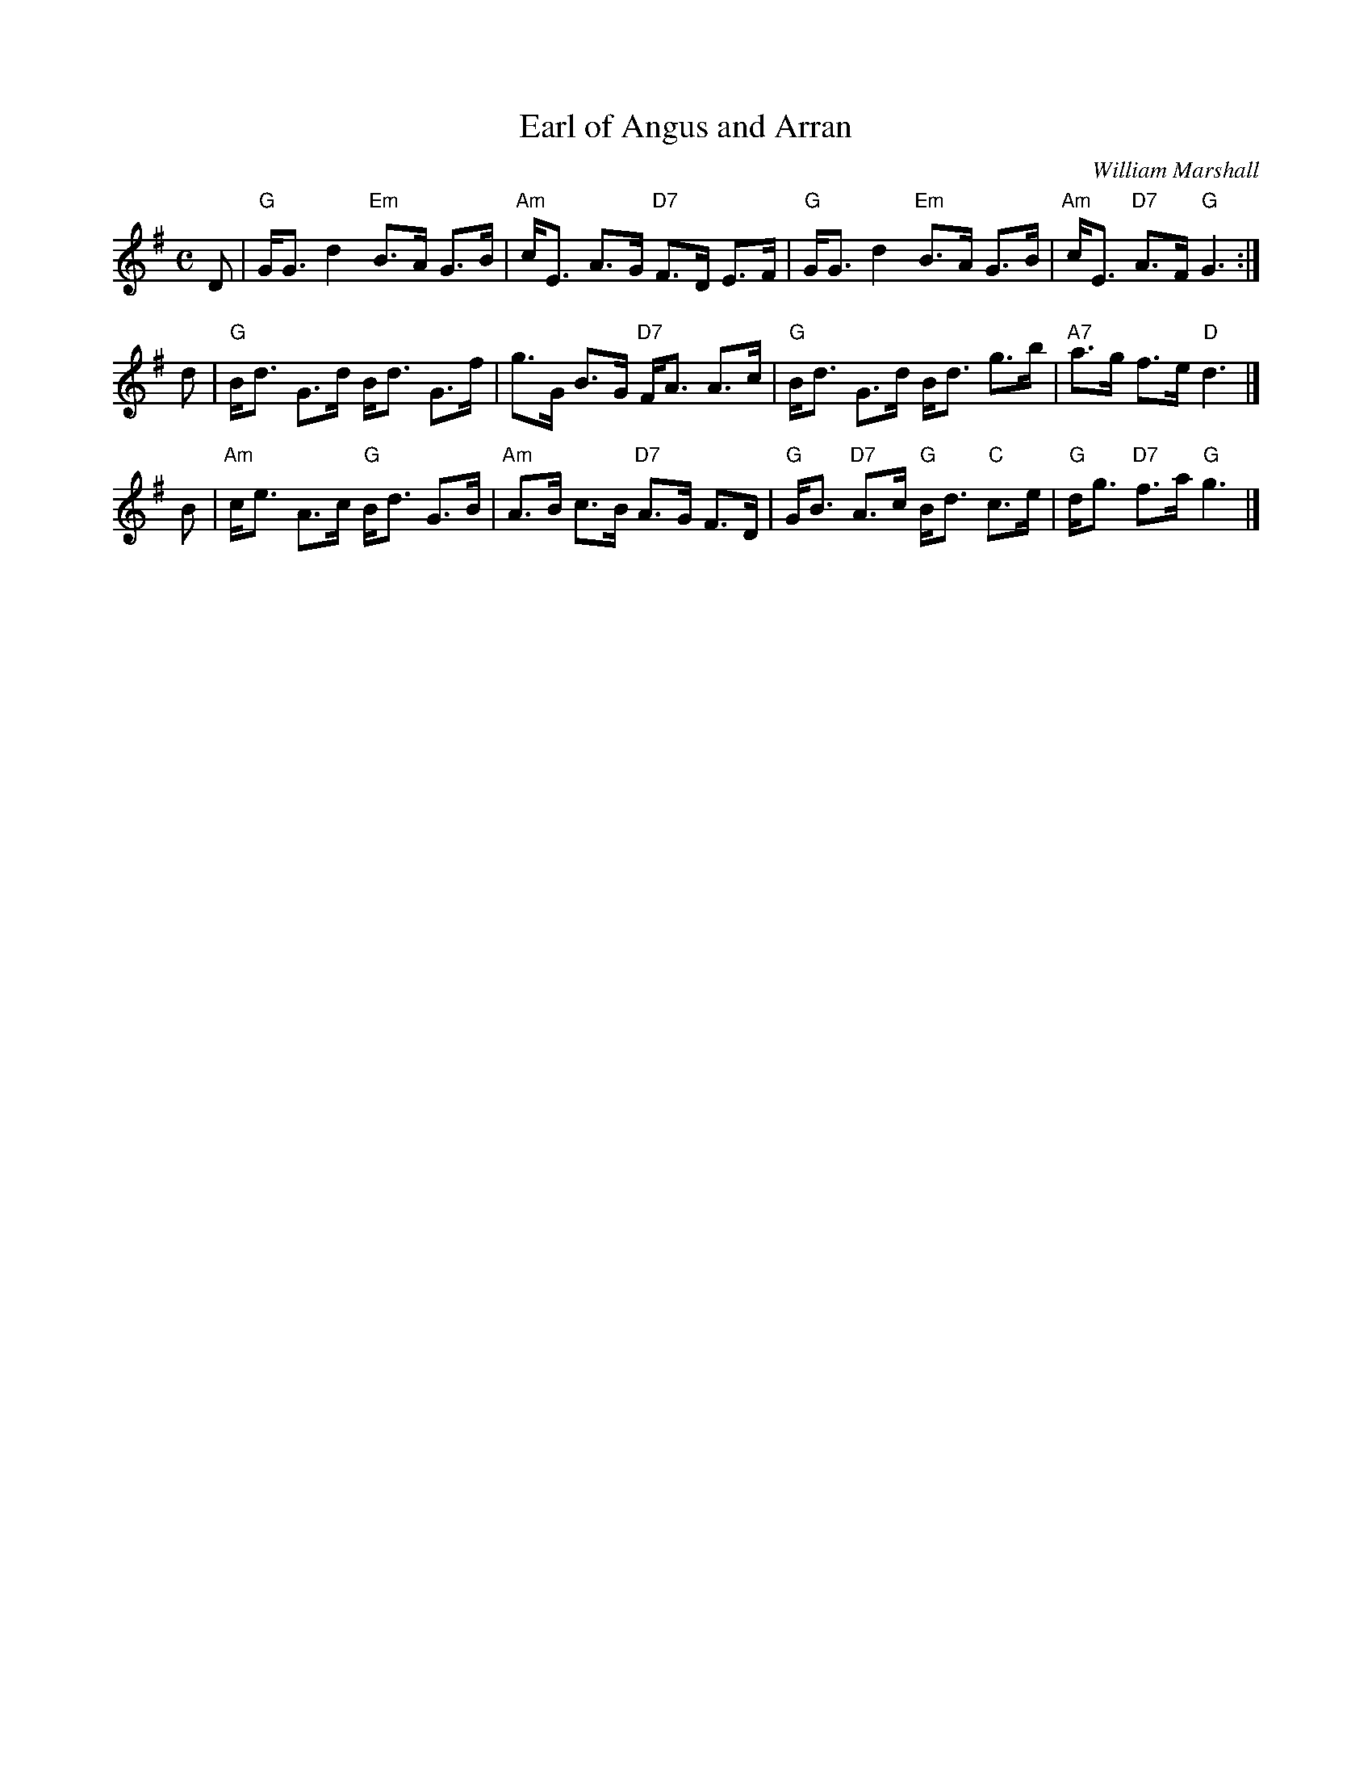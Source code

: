 X:26091
T: Earl of Angus and Arran
C: William Marshall
R: strathspey
B: RSCDS 26-9
Z: 1997 by John Chambers <jc:trillian.mit.edu>
M: C
L: 1/8
%--------------------
K: G
D \
| "G"G<G d2 "Em"B>A G>B | "Am"c<E A>G "D7"F>D E>F \
| "G"G<G d2 "Em"B>A G>B | "Am"c<E "D7"A>F "G"G3 :|
d \
| "G"B<d G>d B<d G>f | g>G B>G "D7"F<A A>c \
| "G"B<d G>d B<d g>b | "A7"a>g f>e "D"d3 |]
B \
| "Am"c<e A>c "G"B<d G>B | "Am"A>B c>B "D7"A>G F>D \
| "G"G<B "D7"A>c "G"B<d "C"c>e | "G"d<g "D7"f>a "G"g3 |]
